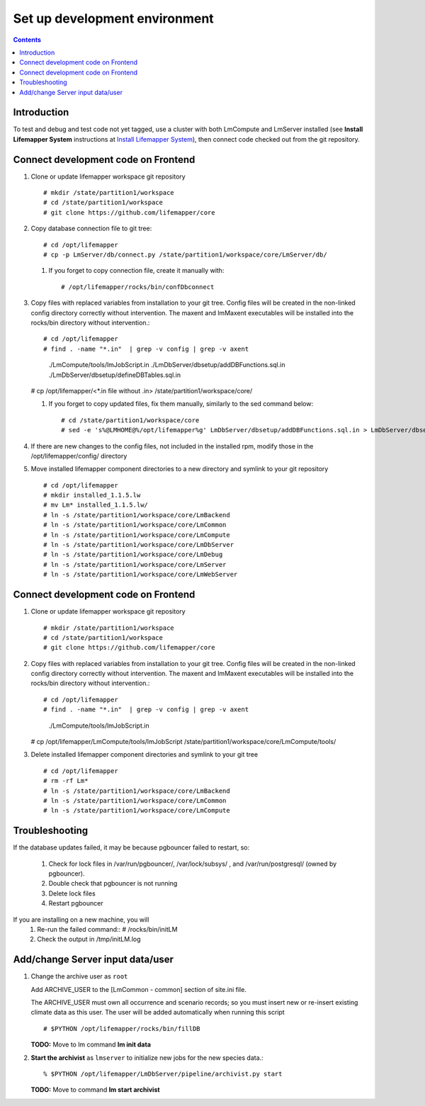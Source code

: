 
.. hightlight:: rest

Set up development environment
##############################
.. contents::  

.. _Install Lifemapper System : docs/adminUser/installLifemapperSystem.rst

Introduction
************
To test and debug and test code not yet tagged, use a cluster with both 
LmCompute and LmServer installed (see **Install Lifemapper System** 
instructions at `Install Lifemapper System`_), then connect code checked out 
from the git repository.

Connect development code on Frontend
************************************

#. Clone or update lifemapper workspace git repository ::  

   # mkdir /state/partition1/workspace
   # cd /state/partition1/workspace
   # git clone https://github.com/lifemapper/core

#. Copy database connection file to git tree::
      
   # cd /opt/lifemapper
   # cp -p LmServer/db/connect.py /state/partition1/workspace/core/LmServer/db/

   #. If you forget to copy connection file, create it manually with::  

      # /opt/lifemapper/rocks/bin/confDbconnect
   
#. Copy files with replaced variables from installation to your git tree. 
   Config files will be created in the non-linked config directory
   correctly without intervention.  The maxent and lmMaxent executables will  
   be installed into the rocks/bin directory without intervention.::
      
   # cd /opt/lifemapper
   # find . -name "*.in"  | grep -v config | grep -v axent
     ./LmCompute/tools/lmJobScript.in
     ./LmDbServer/dbsetup/addDBFunctions.sql.in
     ./LmDbServer/dbsetup/defineDBTables.sql.in
   # cp /opt/lifemapper/<*.in file without .in> /state/partition1/workspace/core/
      
   #. If you forget to copy updated files, fix them manually, similarly to the sed
      command below::  

      # cd /state/partition1/workspace/core
      # sed -e 's%@LMHOME@%/opt/lifemapper%g' LmDbServer/dbsetup/addDBFunctions.sql.in > LmDbServer/dbsetup/addDBFunctions.sql
    
#. If there are new changes to the config files, not included in the 
   installed rpm, modify those in the /opt/lifemapper/config/ directory

#. Move installed lifemapper component directories to a new directory and 
   symlink to your git repository ::  

   # cd /opt/lifemapper
   # mkdir installed_1.1.5.lw
   # mv Lm* installed_1.1.5.lw/
   # ln -s /state/partition1/workspace/core/LmBackend
   # ln -s /state/partition1/workspace/core/LmCommon
   # ln -s /state/partition1/workspace/core/LmCompute
   # ln -s /state/partition1/workspace/core/LmDbServer
   # ln -s /state/partition1/workspace/core/LmDebug
   # ln -s /state/partition1/workspace/core/LmServer
   # ln -s /state/partition1/workspace/core/LmWebServer
   
Connect development code on Frontend
************************************

#. Clone or update lifemapper workspace git repository ::  

   # mkdir /state/partition1/workspace
   # cd /state/partition1/workspace
   # git clone https://github.com/lifemapper/core

#. Copy files with replaced variables from installation to your git tree. 
   Config files will be created in the non-linked config directory
   correctly without intervention.  The maxent and lmMaxent executables will  
   be installed into the rocks/bin directory without intervention.::
      
   # cd /opt/lifemapper
   # find . -name "*.in"  | grep -v config | grep -v axent
     ./LmCompute/tools/lmJobScript.in
   # cp /opt/lifemapper/LmCompute/tools/lmJobScript /state/partition1/workspace/core/LmCompute/tools/

#. Delete installed lifemapper component directories and symlink to your git tree ::  

   # cd /opt/lifemapper
   # rm -rf Lm*
   # ln -s /state/partition1/workspace/core/LmBackend
   # ln -s /state/partition1/workspace/core/LmCommon
   # ln -s /state/partition1/workspace/core/LmCompute

   
Troubleshooting
***************
   
If the database updates failed, it may be because pgbouncer failed to 
restart, so:
   
   #. Check for lock files in /var/run/pgbouncer/, /var/lock/subsys/ , and
      /var/run/postgresql/ (owned by pgbouncer).
   #. Double check that pgbouncer is not running
   #. Delete lock files
   #. Restart pgbouncer
   
If you are installing on a new machine, you will    
   #. Re-run the failed command::          
      # /rocks/bin/initLM
         
   #. Check the output in /tmp/initLM.log


Add/change Server input data/user
*********************************

#. Change the archive user  as ``root`` 

   Add ARCHIVE_USER to the [LmCommon - common] section of site.ini file.  
   
   The ARCHIVE_USER must own all occurrence and scenario records; so you must 
   insert new or re-insert existing climate data as this user.  The user will 
   be added automatically when running this script :: 

     # $PYTHON /opt/lifemapper/rocks/bin/fillDB 

   **TODO:** Move to lm command **lm init data**

#. **Start the archivist**  as ``lmserver`` to initialize new jobs for the new species data.::

     % $PYTHON /opt/lifemapper/LmDbServer/pipeline/archivist.py start
   
   **TODO:** Move to command **lm start archivist**

